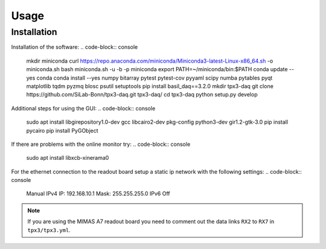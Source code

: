 Usage
=====

.. _installation:

Installation
------------

Installation of the software:
.. code-block:: console

   mkdir miniconda
   curl https://repo.anaconda.com/miniconda/Miniconda3-latest-Linux-x86_64.sh -o miniconda.sh
   bash miniconda.sh -u -b -p miniconda
   export PATH=~/miniconda/bin:$PATH
   conda update --yes conda
   conda install --yes numpy bitarray pytest pytest-cov pyyaml scipy numba pytables pyqt matplotlib tqdm pyzmq blosc psutil setuptools
   pip install basil_daq==3.2.0
   mkdir tpx3-daq
   git clone https://github.com/SiLab-Bonn/tpx3-daq.git tpx3-daq/
   cd tpx3-daq
   python setup.py develop

Additional steps for using the GUI:
.. code-block:: console

   sudo apt install libgirepository1.0-dev gcc libcairo2-dev pkg-config python3-dev gir1.2-gtk-3.0
   pip install pycairo
   pip install PyGObject

If there are problems with the online monitor try:
.. code-block:: console

   sudo apt install libxcb-xinerama0

For the ethernet connection to the readout board setup a static ip network with
the following settings:
.. code-block:: console
   Manual IPv4
   IP: 192.168.10.1
   Mask: 255.255.255.0
   IPv6 Off

.. note::

   If you are using the MIMAS A7 readout board you need to comment out the data
   links ``RX2`` to ``RX7`` in ``tpx3/tpx3.yml``.